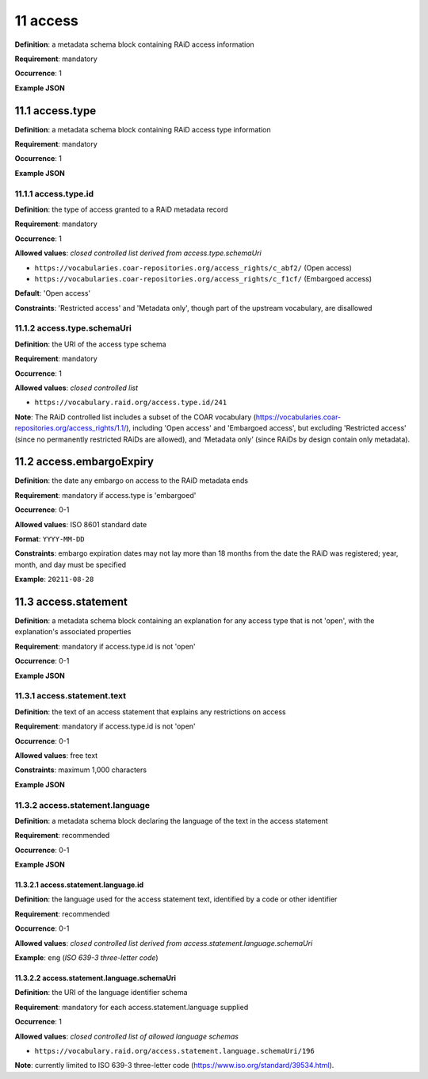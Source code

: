 .. autosummary::
   :toctree: generated

.. _11-access:

11 access
=========

**Definition**: a metadata schema block containing RAiD access information

**Requirement**: mandatory

**Occurrence**: 1

**Example JSON**

.. _11.1-access.type:

11.1 access.type
----------------

**Definition**: a metadata schema block containing RAiD access type information

**Requirement**: mandatory

**Occurrence**: 1

**Example JSON**

.. _11.2-access.typeId:

11.1.1 access.type.id
^^^^^^^^^^^^^^^^^^^^^

**Definition**: the type of access granted to a RAiD metadata record

**Requirement**: mandatory

**Occurrence**: 1

**Allowed values**: *closed controlled list derived from access.type.schemaUri*

* ``https://vocabularies.coar-repositories.org/access_rights/c_abf2/`` (Open access) 
* ``https://vocabularies.coar-repositories.org/access_rights/c_f1cf/`` (Embargoed access)

**Default**: 'Open access' 

**Constraints**: 'Restricted access' and 'Metadata only', though part of the upstream vocabulary, are disallowed

.. _11.1.2-access.typeId.schemaUri:

11.1.2 access.type.schemaUri
^^^^^^^^^^^^^^^^^^^^^^^^^^^^

**Definition**: the URI of the access type schema

**Requirement**: mandatory

**Occurrence**: 1

**Allowed values**: *closed controlled list*

* ``https://vocabulary.raid.org/access.type.id/241``

**Note**: The RAiD controlled list includes a subset of the COAR vocabulary (https://vocabularies.coar-repositories.org/access_rights/1.1/), including 'Open access' and 'Embargoed access', but excluding 'Restricted access' (since no permanently restricted RAiDs are allowed), and ‘Metadata only’ (since RAiDs by design contain only metadata).

.. _11.2-access.embargoExpiry:

11.2 access.embargoExpiry
-------------------------

**Definition**: the date any embargo on access to the RAiD metadata ends

**Requirement**: mandatory if access.type is 'embargoed'

**Occurrence**: 0-1

**Allowed values**: ISO 8601 standard date

**Format**: ``YYYY-MM-DD``

**Constraints**: embargo expiration dates may not lay more than 18 months from the date the RAiD was registered; year, month, and day must be specified

**Example**: ``20211-08-28``

.. _11.3-access.statement:

11.3 access.statement
---------------------

**Definition**: a metadata schema block containing an explanation for any access type that is not 'open', with the explanation's associated properties

**Requirement**: mandatory if access.type.id is not 'open'

**Occurrence**: 0-1

**Example JSON**

.. _11.3.1-access.statement.text:

11.3.1 access.statement.text
^^^^^^^^^^^^^^^^^^^^^^^^^^^^

**Definition**: the text of an access statement that explains any restrictions on access

**Requirement**: mandatory if access.type.id is not 'open'

**Occurrence**: 0-1

**Allowed values**: free text

**Constraints**: maximum 1,000 characters

**Example JSON**

.. _11.3.2-access.statement.language:

11.3.2 access.statement.language
^^^^^^^^^^^^^^^^^^^^^^^^^^^^^^^^

**Definition**: a metadata schema block declaring the language of the text in the access statement

**Requirement**: recommended

**Occurrence**: 0-1

**Example JSON**

.. _11.3.2.1-access.statement.language.id:

11.3.2.1 access.statement.language.id
~~~~~~~~~~~~~~~~~~~~~~~~~~~~~~~~~~~~~

**Definition**: the language used for the access statement text, identified by a code or other identifier

**Requirement**: recommended

**Occurrence**: 0-1

**Allowed values**: *closed controlled list derived from access.statement.language.schemaUri*

**Example**: ``eng`` (*ISO 639-3 three-letter code*)

.. _11.3.2.2-access.statement.language.schemaUri:

11.3.2.2 access.statement.language.schemaUri
~~~~~~~~~~~~~~~~~~~~~~~~~~~~~~~~~~~~~~~~~~~~

**Definition**: the URI of the language identifier schema

**Requirement**: mandatory for each access.statement.language supplied

**Occurrence**: 1

**Allowed values**: *closed controlled list of allowed language schemas*

* ``https://vocabulary.raid.org/access.statement.language.schemaUri/196``

**Note**: currently limited to ISO 639-3 three-letter code (https://www.iso.org/standard/39534.html).